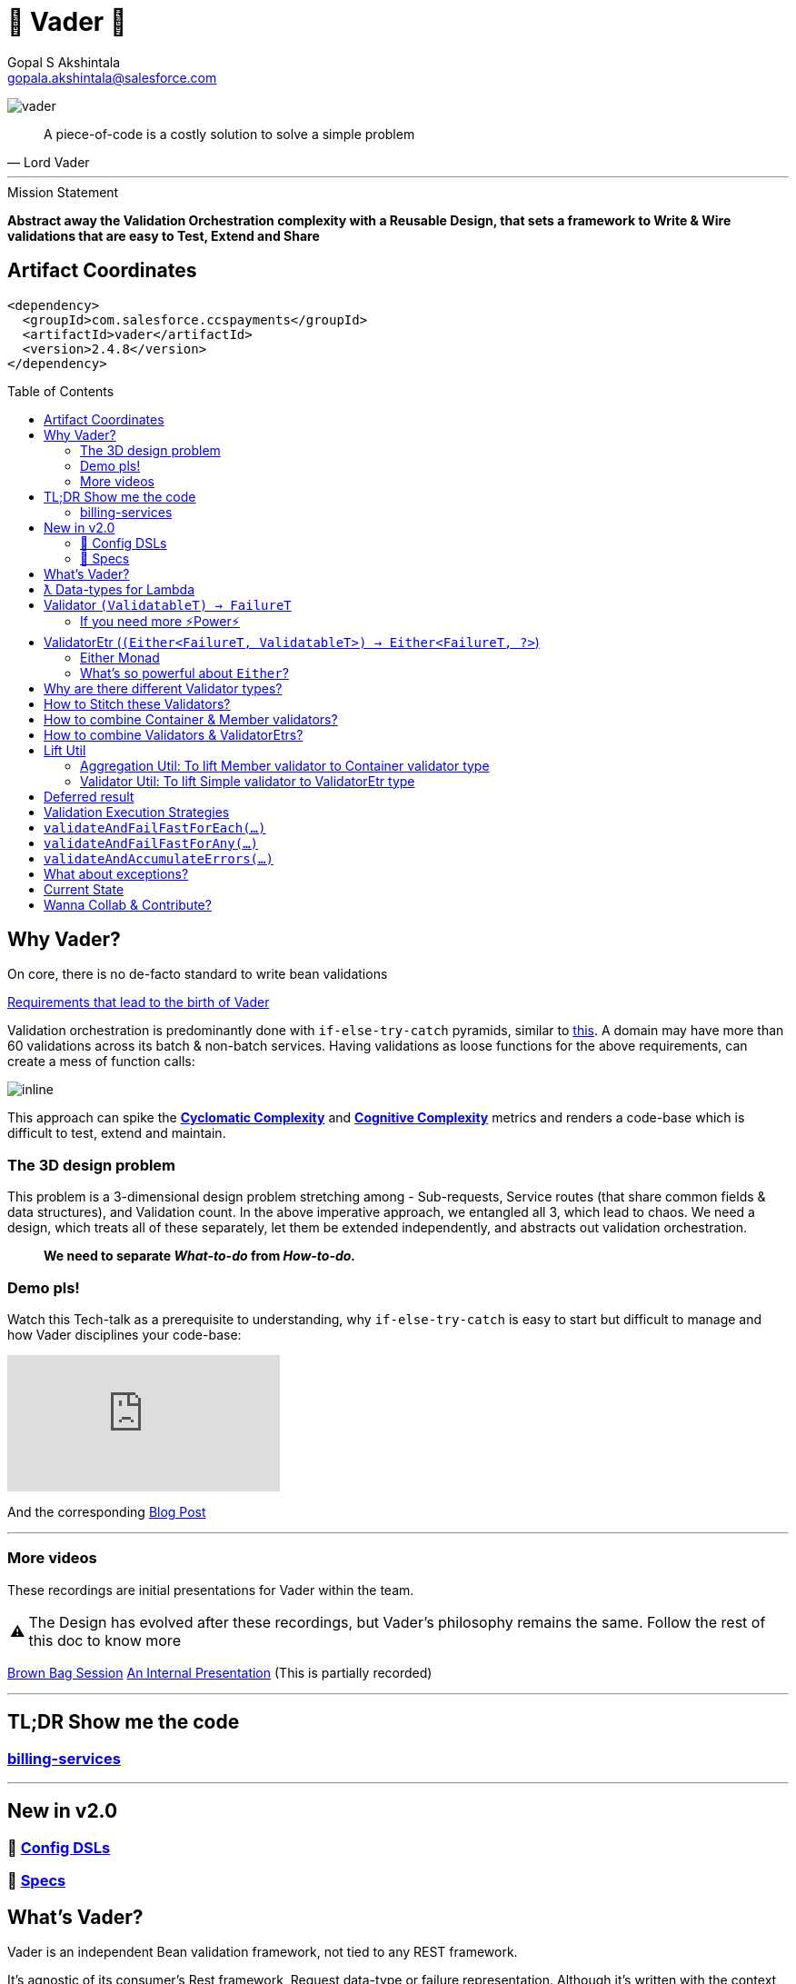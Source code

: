 = 🦾 Vader 🦾
Gopal S Akshintala <gopala.akshintala@salesforce.com>
:Revision: 1.0
:icons: font
:tip-caption: 💡
:caution-caption: ⚠️
:hide-uri-scheme:
:sourcedir: src/main/java
:imagesdir: images
:vader-version: 2.4.8
:toc:
:toc-placement!:

image:vader.png[]

[quote,Lord Vader]
____

A piece-of-code is a costly solution to solve a simple problem

____

'''

.Mission Statement
****
*Abstract away the Validation Orchestration complexity with a Reusable Design, that sets a framework to Write & Wire validations that are easy to Test, Extend and Share*
****

== Artifact Coordinates

[source,xml,subs=attributes+]
----
<dependency>
  <groupId>com.salesforce.ccspayments</groupId>
  <artifactId>vader</artifactId>
  <version>{vader-version}</version>
</dependency>

----

toc::[]

== Why Vader?

[.lead]
On core, there is no de-facto standard to write bean validations

link:docs/requirements.adoc[Requirements that lead to the birth of Vader]

Validation orchestration is predominantly done with `if-else-try-catch` pyramids, similar to https://github.com/overfullstack/railway-oriented-validation/blob/master/src/main/java/app/imperative/ImperativeValidation.java[this].
A domain may have more than 60 validations across its batch & non-batch services.
Having validations as loose functions for the above requirements, can create a mess of function calls:

image:function-call-mess.png[inline]

This approach can spike the https://www.ibm.com/developerworks/java/library/j-cq03316/[*Cyclomatic Complexity*]
and https://www.sonarsource.com/docs/CognitiveComplexity.pdf[*Cognitive Complexity*] metrics and renders a code-base which is difficult to test, extend and maintain.

=== The 3D design problem

This problem is a 3-dimensional design problem stretching among - Sub-requests, Service routes (that share common fields & data structures), and Validation count.
In the above imperative approach, we entangled all 3, which lead to chaos.
We need a design, which treats all of these separately, let them be extended independently, and abstracts out validation orchestration.

____

*We need to separate _What-to-do_ from _How-to-do._*

____

=== Demo pls!

Watch this Tech-talk as a prerequisite to understanding, why `if-else-try-catch` is easy to start but difficult to manage and how Vader disciplines your code-base:

ifdef::env-github[]

.(*Click on the image*) ▶️ Fight Complexity with Functional Programming
image:https://img.youtube.com/vi/Dvr6gx4XaD8/maxresdefault.jpg[link=https://www.youtube.com/watch?v=Dvr6gx4XaD8&list=PLrJbJ9wDl9EC0bG6y9fyDylcfmB_lT_Or&index=2]

endif::[]

ifndef::env-github[]
video::Dvr6gx4XaD8[youtube]
endif::[]

And the corresponding https://overfullstack.ga/posts/fight-complexity-with-fp/[Blog Post]

'''

=== More videos

These recordings are initial presentations for Vader within the team.

CAUTION: The Design has evolved after these recordings, but Vader's philosophy remains the same.
Follow the rest of this doc to know more

https://drive.google.com/open?id=1AciJ3xU5HFgeTwJxL0RME0mQVO08BMQ9[Brown Bag Session]
https://drive.google.com/open?id=1Syi3smlcyFAL0ZoDuq5dWR1IALZNmNUm[An Internal Presentation] (This is partially recorded)

'''

== TL;DR Show me the code

=== https://codesearch.data.sfdc.net/source/xref/app_main_core/app/main/core/billing-services/java/src/core/billing/service/billingschedule/config/BillingScheduleConfig.java#261[billing-services]

'''

== New in v2.0

=== 🍭 link:docs/config-dsl/configDSLs.adoc[Config DSLs]

=== 🤩 link:docs/specs.adoc[Specs]

== What's Vader?

[.lead]
Vader is an independent Bean validation framework, not tied to any REST framework.

It's agnostic of its consumer's Rest framework, Request data-type or failure representation. Although it's written with the context explained above, its implementation is generic and can cater to anyone looking for a declarative way to validate their Beans/POJOs.

Vader follows *Functional Programming* philosophy to segregate _What-to-do_ from _How-to-do_.

[.lead]
The framework asks your validations to be broken into 3 *_decoupled_* parts:

* Validations _(What-to-do)_ - Write your validations as First-Class Functions.
* Configuration _(How-to-do)_ - Stitch your validations together into a Chain.
* Orchestration _(How-to-do)_ - Call the API function as per the execution strategy (Fail-Fast or Error-Accumulation)

Let's dive into how Vader can help you in each of these steps:

== ƛ Data-types for Lambda

The job of validator is simple, just to convey if a POJO is valid or why it's invalid (in the form of a Validation Failure).

Vader provides various *Validator Data-Types*, to get this done.
These are https://www.baeldung.com/java-8-functional-interfaces[Functional Interfaces] to which a lambda can be assigned.

== Validator `(ValidatableT) -> FailureT`

The Data type for simple first-class functions.
It takes in a bean to be validated, represented by `ValidatableT`, and returns a failure `FailureT`.

[source,java,indent=0,options="nowrap"]
----
public static final Validator<Container, ValidationFailure> validation1 =
  containerInputRepresentation -> {
    if(containerInputRepresentation._isSetPaymentAuthorizationId()) {
      return null;
    } else {
      return new ValidationFailure(...);
    }
  };
----

=== If you need more ⚡️Power⚡️

image:more-power.gif[inline]

== ValidatorEtr (`(Either<FailureT, ValidatableT>) -> Either<FailureT, ?>`)

=== https://docs.vavr.io/#_either[Either Monad]

Unlike `Validator` type (which works with Simple input/output types), `ValidatorEtr` lambda type works with `Either`
type as input/output.
The `Either` type is borrowed from https://docs.vavr.io/#_either[Vavr].

=== What's so powerful about `Either`?

With `Either`, You get all the functional programming powers.
You can write linear programs with a lot less *Cyclomatic Complexity* & *Cognitive Complexity*.

Please refer to this tech talk discussing these concepts: https://www.youtube.com/watch?v=Dvr6gx4XaD8&list=PLrJbJ9wDl9EC0bG6y9fyDylcfmB_lT_Or["Fight Complexity with Functional Programming - Gopal S. Akshintala - All Things Open, USA, 2020"]

Lambdas assigned to `ValidatorEtr` take `Either<FailureT, ValidatableT>` as input.
Since the bean is pre-wrapped in an `Either`, you can perform all the `Either` operations on the input like `map` , `flatMap`, `fold`, `filterOrElse` ( Refer https://www.javadoc.io/doc/io.vavr/vavr/0.10.2/io/vavr/control/Either.html[API] for more info).

The result of the function is supposed to be `Either<FailureT, ?>`.
This signifies, if there is a Validation Failure, keep it in the _left_ state.
If the `Either` in the result is in the _right_ state, it is considered that the bean ** Passed** the validation.
The wildcard `?` signifies it doesn't matter what is the value in the right state.

[source,java,indent=0,options="nowrap"]
----
public static final ValidatorEtr<Container, ValidationFailure> batchValidation1 =
  containerInputRepresentation -> containerInputRepresentation
    .filterOrElse(Container::_isSetAccountId, ignore-> new ValidationFailure(..);
----

TIP: Of-course, pre-wrapping bean into `Either` is just to avoid boiler-plate.
You can very well use `Validator` and wrap/unwrap the bean yourself.

== Why are there different Validator types?

[.lead]
These types only differ syntactically

They are there to help developers focus only on their validation logic, not worry about boiler-plate and use a programming style (imperative or functional) that they are comfortable in.
You can essentially use any Data type for your validators and in-fact you can even have a mix, based on your needs.
Vader leaves the choice to the developer.

== How to Stitch these Validators?

Validators for different beans can be written in their own java classes.
Using lambdas, we essentially *use functions as values*.
So, all we need is an Ordered List (like `java.util.List`) to maintain the sequence of validations.
We can chain all the validators, in the order of preference.

[source,java,indent=0,options="nowrap"]
----
List<ValidatorEtr<Container, ValidationFailure> validatorChain = List.of(validator1, validator2,...);
----

== How to combine Container & Member validators?

But there's a catch!
A List of Validators for a container node consists of a mix of all container validators and all its nested member validators.
But they can't be put under one `List`, as they are functions on different Data Types.

[source,java,indent=0,options="nowrap"]
----
ValidatorEtr<Container, ValidationFailure> containerValidator =...; // Apply same analogy for Validator
ValidatorEtr<Member, ValidationFailure> memberValidator =...;
List.of(containerValidator, memberValidator); // ^^^ Compile Error
----

So all nested member validators need to be lifted to the container type, essentially changing their type matching with the Container's, like: `ValidatorEtr<Container, ValidationFailure>`.

We can achieve this with `org.revcloud.vader.lift.*Util` functions.
These are *Higher-Order Functions*, which *lift* member validator to the container type.
This takes a `containerToMemberMapper` which is function to extract member from container.

[source,java,indent=0,options="nowrap"]
----
ValidatorEtr<Member, ValidationFailure> memberValidator =...;
ValidatorEtr<Container, ValidationFailure> liftedMemberValidator =...;
List.of(containerValidator, liftToContainerValidatorType(memberValidator, containerToMemberMapper)); // Happy Compiler :)
----

image:lift.jpg[]

This way, we can configure a *Chain* of validators in-order, sorting out all the container-member dependencies.
This is nothing but, the most popular *Chain of Responsibility* Design pattern, with a functional touch-up.

If the inter-dependencies between Container-Member happens to be more complex, we may end-up with _Graph_ relationship, but we can easily _flatten_ it into a Chain with a simple _Topological Sort_.

== How to combine Validators & ValidatorEtrs?

TIP: If you are using link:docs/config-dsl/configDSLs.adoc[`*Config` DSL] from 2.0, you don't need to worry about this, unless you are particular about the order of validators.

Similarly, Vader has utils to lift `Validator` to `ValidatorEtr`.
This is handy, when you have a mix of validations, and they all need to be of the same type to stitch them together.

== Lift Util

Below are the utils currently available, with self-explanatory names.
There are multiple overloads suitable for simple/non-simple.
The Java Docs should guide you to use proper overload:

=== Aggregation Util: To lift Member validator to Container validator type

These are available for both `Validator` and `ValidatorEtr`.

[cols="<,<"]
|===
|liftToContainerValidatorType |liftAllToContainerValidatorType
|liftToContainerValidatorType |liftAllToContainerValidatorType
|===

=== Validator Util: To lift Simple validator to ValidatorEtr type

[cols="<,<"]
|===
|lift |liftAll
|===

== Deferred result

If you skim through the source code, you can realize none of these Util functions does any execution.
These Higher-Order functions simply take-in a function and return a lifted function, deferring the actual execution until you call any API method in the _Runner_ API below:

== Validation Execution Strategies

Now that we know how to write & wire validations, the last step to execute these validations is to *call an execution method, passing this config as a parameter*.

This can be seen as the *Edge* for validation bounded context, where the actual execution of validations happen, and you get back the final results.
_The complexity of how these validators are orchestrated per strategy is abstracted away from the consumer._

*There are various flavors (Overloads) in the Runner for Batch/Non-Batch (Please refer to Java Docs)*.

== `validateAndFailFastForEach(...)`

== `validateAndFailFastForAny(...)`

== `validateAndAccumulateErrors(...)`

== What about exceptions?

These Runner methods accept a parameter called `throwableMapper: (Throwable) -> FailureT`.
If any of your validations throws a checked or unchecked exception, it shall be mapped into a `FailureT` using this function.

== Current State

* This idea was presented as a Tech-talk at many https://overfullstack.ga/posts/fight-complexity-with-fp/#My-Talk-on-this[International Conferences & Meetups]
* This is currently consumed in *Production* by Payments, Tax and Billing domains.

*👋🏼 If you have specific requirement, please log a git.soma issue 👋🏼*

image:vader.gif[]

'''

== link:CONTRIBUTING.adoc[Wanna Collab & Contribute?]
